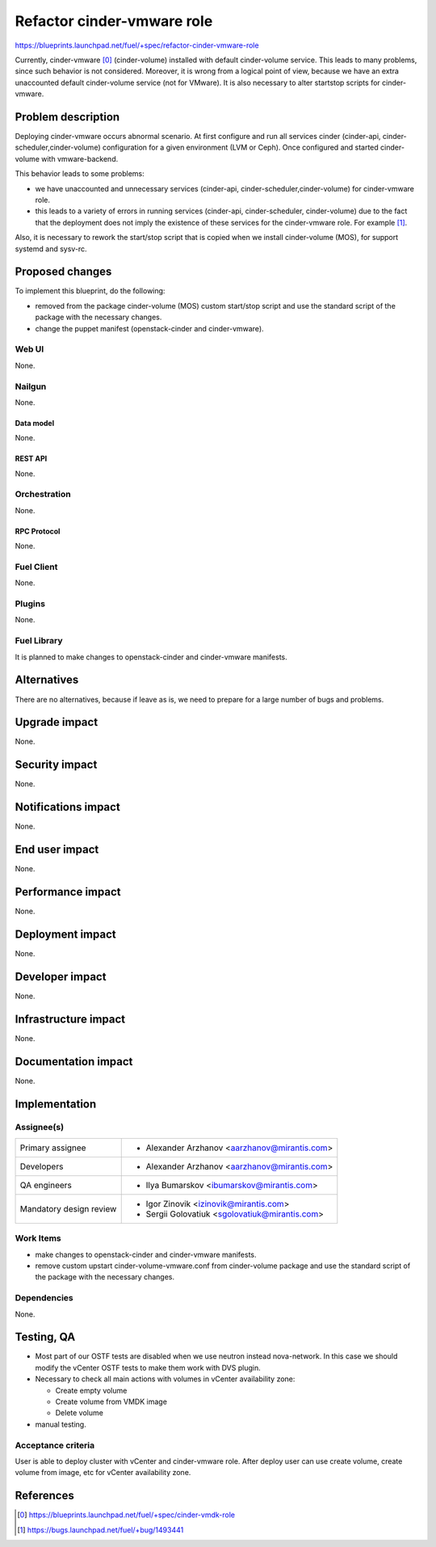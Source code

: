 ..
 This work is licensed under a Creative Commons Attribution 3.0 Unported
 License.

 http://creativecommons.org/licenses/by/3.0/legalcode

===========================
Refactor cinder-vmware role
===========================

https://blueprints.launchpad.net/fuel/+spec/refactor-cinder-vmware-role

Currently, cinder-vmware [0]_ (cinder-volume) installed with default
cinder-volume service. This leads to many problems, since such behavior is not
considered. Moreover, it is wrong from a logical point of view, because we have
an extra unaccounted default cinder-volume service (not for VMware). It is also
necessary to alter start\stop scripts for cinder-vmware.


--------------------
Problem description
--------------------

Deploying cinder-vmware occurs abnormal scenario. At first configure and run
all services cinder (cinder-api, cinder-scheduler,cinder-volume) configuration
for a given environment (LVM or Ceph). Once configured and started
cinder-volume with vmware-backend.

This behavior leads to some problems:

* we have unaccounted and unnecessary services
  (cinder-api, cinder-scheduler,cinder-volume) for cinder-vmware role.
* this leads to a variety of errors in running services (cinder-api,
  cinder-scheduler, cinder-volume) due to the fact that the deployment does not
  imply the existence of these services for the cinder-vmware role. For example
  [1]_.

Also, it is necessary to rework the start/stop script that is copied when we
install cinder-volume (MOS), for support systemd and sysv-rc.


----------------
Proposed changes
----------------

To implement this blueprint, do the following:

* removed from the package cinder-volume (MOS) custom start/stop script and use
  the standard script of the package with the necessary changes.
* change the puppet manifest (openstack-cinder and cinder-vmware).

Web UI
======

None.


Nailgun
=======

None.

Data model
----------

None.


REST API
--------

None.


Orchestration
=============

None.


RPC Protocol
------------

None.


Fuel Client
===========

None.


Plugins
=======

None.


Fuel Library
============

It is planned to make changes to openstack-cinder and cinder-vmware manifests.


------------
Alternatives
------------

There are no alternatives, because if leave as is, we need to prepare for a
large number of bugs and problems.


--------------
Upgrade impact
--------------

None.


---------------
Security impact
---------------

None.


--------------------
Notifications impact
--------------------

None.


---------------
End user impact
---------------

None.


------------------
Performance impact
------------------

None.


-----------------
Deployment impact
-----------------

None.


----------------
Developer impact
----------------

None.


---------------------
Infrastructure impact
---------------------

None.


--------------------
Documentation impact
--------------------

None.


--------------
Implementation
--------------

Assignee(s)
===========

======================= ==============================================
Primary assignee        - Alexander Arzhanov <aarzhanov@mirantis.com>
Developers              - Alexander Arzhanov <aarzhanov@mirantis.com>

QA engineers            - Ilya Bumarskov <ibumarskov@mirantis.com>
Mandatory design review - Igor Zinovik <izinovik@mirantis.com>
                        - Sergii Golovatiuk <sgolovatiuk@mirantis.com>
======================= ==============================================


Work Items
==========

* make changes to openstack-cinder and cinder-vmware manifests.
* remove custom upstart cinder-volume-vmware.conf from cinder-volume package
  and use the standard script of the package with the necessary changes.


Dependencies
============

None.


------------
Testing, QA
------------

* Most part of our OSTF tests are disabled when we use neutron instead
  nova-network. In this case we should modify the vCenter OSTF tests to make
  them work with DVS plugin.
* Necessary to check all main actions with volumes in vCenter availability
  zone:

  * Create empty volume
  * Create volume from VMDK image
  * Delete volume
* manual testing.


Acceptance criteria
===================

User is able to deploy cluster with vCenter and cinder-vmware role.
After deploy user can use create volume, create volume from image, etc for
vCenter availability zone.


----------
References
----------

.. [0] https://blueprints.launchpad.net/fuel/+spec/cinder-vmdk-role
.. [1] https://bugs.launchpad.net/fuel/+bug/1493441
